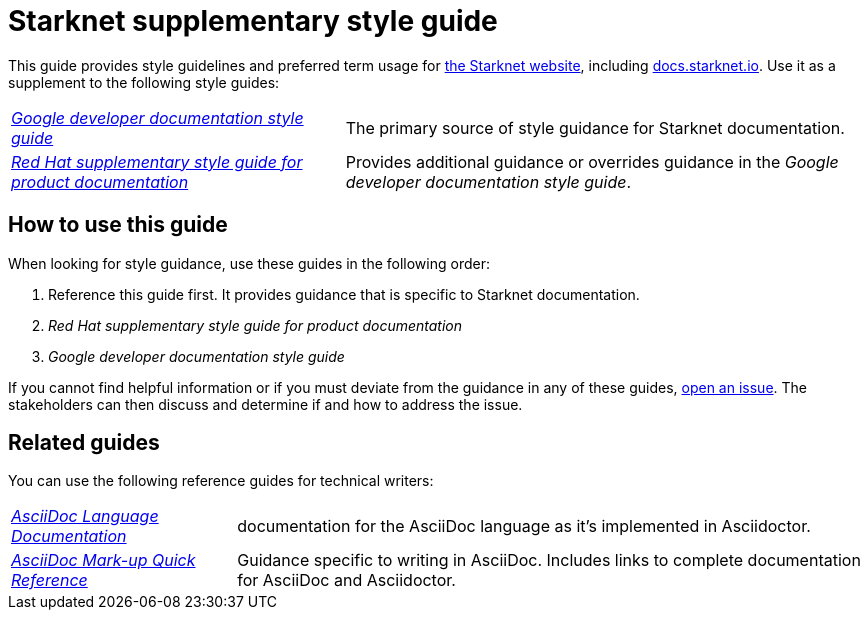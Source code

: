 [id="overview"]
= Starknet supplementary style guide
:toc: macro

This guide provides style guidelines and preferred term usage for link:https://starknet.io/[the Starknet website], including link:http://docs.starknet.io[docs.starknet.io]. Use it as a supplement to the following style guides:

[horizontal]
link:https://developers.google.com/style[_Google developer documentation style guide_]:: The primary source of style guidance for Starknet documentation.
link:https://redhat-documentation.github.io/supplementary-style-guide/[_Red Hat supplementary style guide for product documentation_]:: Provides additional guidance or overrides guidance in the _Google developer documentation style guide_.

[#how_to_use_this_guide]
== How to use this guide

When looking for style guidance, use these guides in the following order:

. Reference this guide first. It provides guidance that is specific to Starknet documentation.
. _Red Hat supplementary style guide for product documentation_
. _Google developer documentation style guide_

If you cannot find helpful information or if you must deviate from the guidance in any of these guides, https://github.com/starknet-io/starknet-docs-style-guide/issues[open an issue]. The stakeholders can then discuss and determine if and how to address the issue.

[[_related_guides]]
== Related guides

You can use the following reference guides for technical writers:

[horizontal]
link:https://docs.asciidoctor.org/asciidoc/latest/[_AsciiDoc Language Documentation_]:: documentation for the AsciiDoc language as it’s implemented in Asciidoctor.
link:https://redhat-documentation.github.io/asciidoc-markup-conventions/[_AsciiDoc Mark-up Quick Reference_]:: Guidance specific to writing in AsciiDoc. Includes links to complete documentation for AsciiDoc and Asciidoctor.
